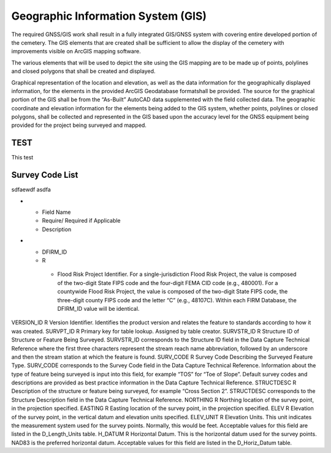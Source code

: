Geographic Information System (GIS)
===================================

The required GNSS/GIS work shall result in a fully integrated GIS/GNSS system with covering entire developed portion of the cemetery. The GIS elements that are created shall be sufficient to allow the display of the cemetery with improvements visible on ArcGIS mapping software.

The various elements that will be used to depict the site using the GIS mapping are to be made up of points, polylines and closed polygons that shall be created and displayed.

Graphical representation of the location and elevation, as well as the data information for the geographically displayed information, for the elements in the provided ArcGIS Geodatabase formatshall be provided. The source for the graphical portion of the GIS shall be from the “As-Built” AutoCAD data supplemented with the field collected data. The geographic coordinate and elevation information for the elements being added to the GIS system, whether points, polylines or closed polygons, shall be collected and represented in the GIS based upon the accuracy level for the GNSS equipment being provided for the project being surveyed and mapped.


TEST
-----
This test


Survey Code List
-----------------
.. list-table:: Name
 :header-rows: 1
  
 * - Code: 
   - Description	
   - Field Survey Location
 * - ABT:	
   - Abutment	

sdfaewdf asdfa 

* - Field Name	
  - Require/ Required if Applicable	
  - Description
* - DFIRM_ID	
  - R	
   - Flood Risk Project Identifier. For a single-jurisdiction Flood Risk Project, the value is composed of the two-digit State FIPS code and the four-digit FEMA CID code (e.g., 480001). For a countywide Flood Risk Project, the value is composed of the two-digit State FIPS code, the three-digit county FIPS code and the letter “C” (e.g., 48107C). Within each FIRM Database, the DFIRM_ID value will be identical.

VERSION_ID	R	Version Identifier. Identifies the product version and relates the feature to standards according to how it was created.
SURVPT_ID	R	Primary key for table lookup. Assigned by table creator.
SURVSTR_ID	R	Structure ID of Structure or Feature Being Surveyed. SURVSTR_ID corresponds to the Structure ID field in the Data Capture Technical Reference where the first three characters represent the stream reach name abbreviation, followed by an underscore and then the stream station at which the feature is found.
SURV_CODE	R	Survey Code Describing the Surveyed Feature Type. SURV_CODE corresponds to the Survey Code field in the Data Capture Technical Reference. Information about the type of feature being surveyed is input into this field, for example “TOS” for “Toe of Slope”. Default survey codes and descriptions are provided as best practice information
in the Data Capture Technical Reference.
STRUCTDESC	R	Description of the structure or feature being surveyed, for example “Cross Section 2”. STRUCTDESC corresponds to the Structure Description field in the Data Capture
Technical Reference.
NORTHING	R	Northing location of the survey point, in the projection specified.
EASTING	R	Easting location of the survey point, in the projection specified.
ELEV	R	Elevation of the survey point, in the vertical datum and elevation units specified.
ELEV_UNIT	R	Elevation Units. This unit indicates the measurement system used for the survey points. Normally, this would be feet. Acceptable values for this field are listed in the D_Length_Units table.
H_DATUM	R	Horizontal Datum. This is the horizontal datum used for the survey points. NAD83 is the preferred horizontal datum.
Acceptable values for this field are listed in the D_Horiz_Datum table.

